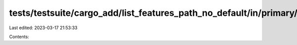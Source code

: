 tests/testsuite/cargo_add/list_features_path_no_default/in/primary/src/lib.rs
=============================================================================

Last edited: 2023-03-17 21:53:33

Contents:

.. code-block:: rs

    

